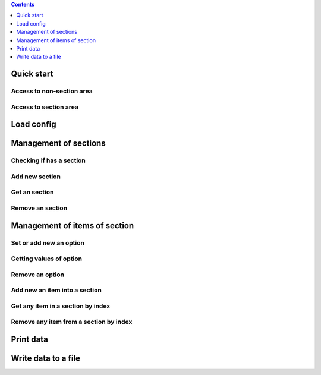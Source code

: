 

.. |ReST| replace:: *reStructuredText*
.. |copy| unicode:: 0xA9 .. знак копирайта
.. |date| date:: %d.%m.%Y
.. |time| date:: %H:%M

.. _link: http://librerussia.blogspot.ru/
.. _`ссылка в несколько слов`: http://librerussia.blogspot.ru/


.. Welcome to ConfigRW documentation!
.. =====================================

.. contents:: Contents
   :depth: 1

Quick start
===========

Access to non-section area
--------------------------

Access to section area
----------------------

Load config
===========

Management of sections
======================

Checking if has a section
-------------------------

Add new section
---------------

Get an section
--------------

Remove an section
-----------------

Management of items of section
==============================

Set or add new an option
------------------------

Getting values of option
------------------------

Remove an option
----------------

Add new an item into a section
------------------------------

Get any item in a section by index
----------------------------------

Remove any item from a section by index
---------------------------------------

Print data
==========

Write data to a file
====================
